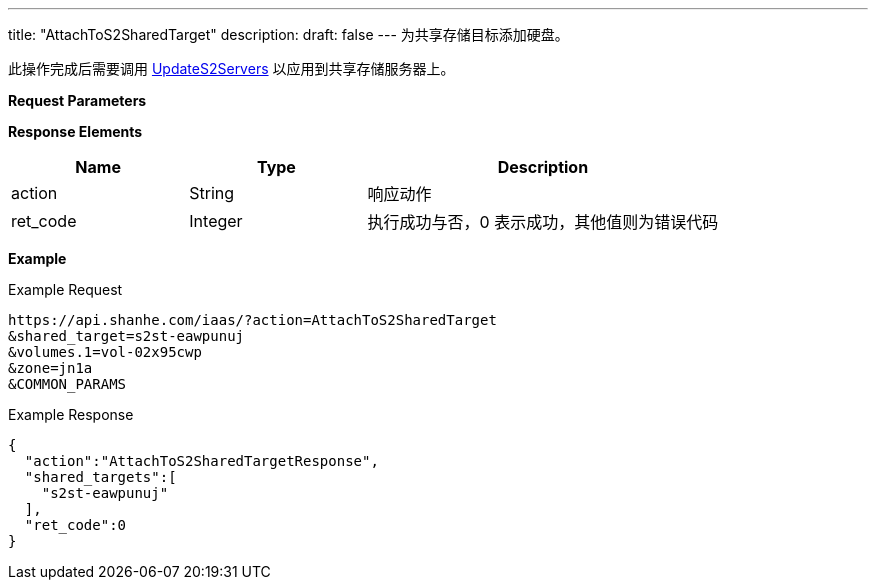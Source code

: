 ---
title: "AttachToS2SharedTarget"
description: 
draft: false
---
为共享存储目标添加硬盘。

此操作完成后需要调用 link:../update_s2_servers/[UpdateS2Servers] 以应用到共享存储服务器上。

*Request Parameters*

*Response Elements*

[option="header",cols="1,1,2"]
|===
| Name | Type | Description

| action
| String
| 响应动作

| ret_code
| Integer
| 执行成功与否，0 表示成功，其他值则为错误代码
|===

*Example*

Example Request

----
https://api.shanhe.com/iaas/?action=AttachToS2SharedTarget
&shared_target=s2st-eawpunuj
&volumes.1=vol-02x95cwp
&zone=jn1a
&COMMON_PARAMS
----

Example Response

----
{
  "action":"AttachToS2SharedTargetResponse",
  "shared_targets":[
    "s2st-eawpunuj"
  ],
  "ret_code":0
}
----
